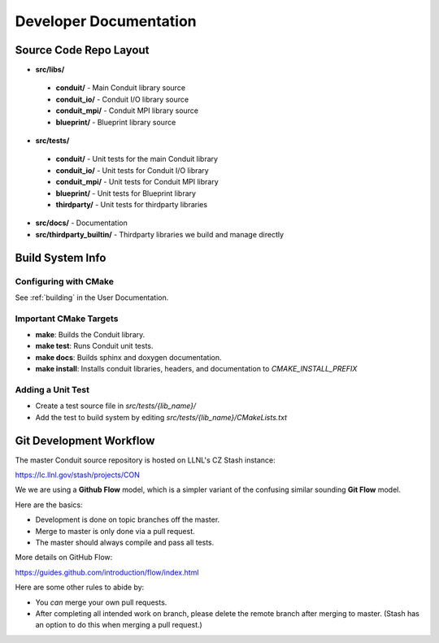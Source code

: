 .. ############################################################################
.. # Copyright (c) 2014-2015, Lawrence Livermore National Security, LLC.
.. # 
.. # Produced at the Lawrence Livermore National Laboratory
.. # 
.. # LLNL-CODE-666778
.. # 
.. # All rights reserved.
.. # 
.. # This file is part of Conduit. 
.. # 
.. # For details, see https://lc.llnl.gov/conduit/.
.. # 
.. # Please also read conduit/LICENSE
.. # 
.. # Redistribution and use in source and binary forms, with or without 
.. # modification, are permitted provided that the following conditions are met:
.. # 
.. # * Redistributions of source code must retain the above copyright notice, 
.. #   this list of conditions and the disclaimer below.
.. # 
.. # * Redistributions in binary form must reproduce the above copyright notice,
.. #   this list of conditions and the disclaimer (as noted below) in the
.. #   documentation and/or other materials provided with the distribution.
.. # 
.. # * Neither the name of the LLNS/LLNL nor the names of its contributors may
.. #   be used to endorse or promote products derived from this software without
.. #   specific prior written permission.
.. # 
.. # THIS SOFTWARE IS PROVIDED BY THE COPYRIGHT HOLDERS AND CONTRIBUTORS "AS IS"
.. # AND ANY EXPRESS OR IMPLIED WARRANTIES, INCLUDING, BUT NOT LIMITED TO, THE
.. # IMPLIED WARRANTIES OF MERCHANTABILITY AND FITNESS FOR A PARTICULAR PURPOSE
.. # ARE DISCLAIMED. IN NO EVENT SHALL LAWRENCE LIVERMORE NATIONAL SECURITY,
.. # LLC, THE U.S. DEPARTMENT OF ENERGY OR CONTRIBUTORS BE LIABLE FOR ANY
.. # DIRECT, INDIRECT, INCIDENTAL, SPECIAL, EXEMPLARY, OR CONSEQUENTIAL 
.. # DAMAGES  (INCLUDING, BUT NOT LIMITED TO, PROCUREMENT OF SUBSTITUTE GOODS
.. # OR SERVICES; LOSS OF USE, DATA, OR PROFITS; OR BUSINESS INTERRUPTION)
.. # HOWEVER CAUSED AND ON ANY THEORY OF LIABILITY, WHETHER IN CONTRACT, 
.. # STRICT LIABILITY, OR TORT (INCLUDING NEGLIGENCE OR OTHERWISE) ARISING
.. # IN ANY WAY OUT OF THE USE OF THIS SOFTWARE, EVEN IF ADVISED OF THE 
.. # POSSIBILITY OF SUCH DAMAGE.
.. # 
.. ############################################################################

.. role:: bash(code)
   :language: bash

================================
Developer Documentation
================================

Source Code Repo Layout
------------------------
* **src/libs/**

 * **conduit/** - Main Conduit library source
 * **conduit_io/** - Conduit I/O library source
 * **conduit_mpi/** - Conduit MPI library source
 * **blueprint/** - Blueprint library source

* **src/tests/**

 * **conduit/** - Unit tests for the main Conduit library
 * **conduit_io/** - Unit tests for Conduit I/O library
 * **conduit_mpi/** - Unit tests for Conduit MPI library
 * **blueprint/** - Unit tests for Blueprint library
 * **thirdparty/** - Unit tests for thirdparty libraries

* **src/docs/** -  Documentation 
* **src/thirdparty_builtin/** - Thirdparty libraries we build and manage directly


Build System Info
-------------------

Configuring with CMake
~~~~~~~~~~~~~~~~~~~~~~

See :ref:`building` in the User Documentation. 

Important CMake Targets
~~~~~~~~~~~~~~~~~~~~~~~~

- **make**: Builds the Conduit library.

- **make test**: Runs Conduit unit tests.

- **make docs**: Builds sphinx and doxygen documentation.

- **make install**: Installs conduit libraries, headers, and documentation to `CMAKE_INSTALL_PREFIX`

Adding a Unit Test
~~~~~~~~~~~~~~~~~~~
- Create a test source file in *src/tests/{lib_name}/*
- Add the test to build system by editing *src/tests/{lib_name}/CMakeLists.txt*


Git Development Workflow 
------------------------

The master Conduit source repository is hosted on LLNL's CZ Stash instance:

https://lc.llnl.gov/stash/projects/CON

We we are using a **Github Flow** model, which is a simpler variant of the confusing similar sounding **Git Flow** model.


Here are the basics: 

- Development is done on topic branches off the master.

- Merge to master is only done via a pull request.

- The master should always compile and pass all tests.

More details on GitHub Flow:

https://guides.github.com/introduction/flow/index.html

Here are some other rules to abide by:

- You *can* merge your own pull requests.

- After completing all intended work on branch, please delete the remote branch after merging to master. (Stash has an option to do this when merging a pull request.)




